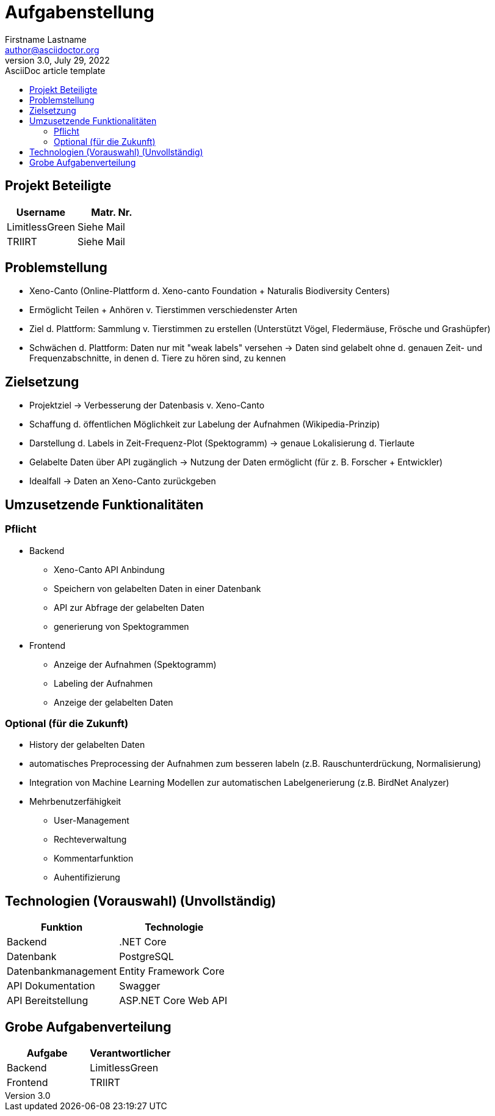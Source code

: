 ﻿= Aufgabenstellung
Firstname Lastname <author@asciidoctor.org>
3.0, July 29, 2022: AsciiDoc article template
:toc:
:toc-title: 
:icons: font
:url-quickref: https://docs.asciidoctor.org/asciidoc/latest/syntax-quick-reference/


== Projekt Beteiligte

|===
|Username |Matr. Nr.

|LimitlessGreen
|Siehe Mail

|TRIIRT
|Siehe Mail

|===



== Problemstellung
** Xeno-Canto (Online-Plattform d. Xeno-canto Foundation + Naturalis Biodiversity Centers) 
** Ermöglicht Teilen + Anhören v. Tierstimmen verschiedenster Arten
** Ziel d. Plattform: Sammlung v. Tierstimmen zu erstellen (Unterstützt Vögel, Fledermäuse, Frösche und Grashüpfer)
** Schwächen d. Plattform: Daten nur mit "weak labels" versehen
-> Daten sind gelabelt ohne d. genauen Zeit- und Frequenzabschnitte, in denen d. Tiere zu hören sind, zu kennen

== Zielsetzung
** Projektziel -> Verbesserung der Datenbasis v. Xeno-Canto
** Schaffung d. öffentlichen Möglichkeit zur Labelung der Aufnahmen (Wikipedia-Prinzip) 
** Darstellung d. Labels in Zeit-Frequenz-Plot (Spektogramm) -> genaue Lokalisierung d. Tierlaute
** Gelabelte Daten über API zugänglich -> Nutzung der Daten ermöglicht (für z. B. Forscher + Entwickler)
** Idealfall -> Daten an Xeno-Canto zurückgeben

== Umzusetzende Funktionalitäten
=== Pflicht
** Backend
*** Xeno-Canto API Anbindung
*** Speichern von gelabelten Daten in einer Datenbank
*** API zur Abfrage der gelabelten Daten
*** generierung von Spektogrammen

** Frontend
*** Anzeige der Aufnahmen (Spektogramm)
*** Labeling der Aufnahmen
*** Anzeige der gelabelten Daten

=== Optional (für die Zukunft)
* History der gelabelten Daten
* automatisches Preprocessing der Aufnahmen zum besseren labeln (z.B. Rauschunterdrückung, Normalisierung)
* Integration von Machine Learning Modellen zur automatischen Labelgenerierung (z.B. BirdNet Analyzer)
* Mehrbenutzerfähigkeit
** User-Management
** Rechteverwaltung
** Kommentarfunktion
** Auhentifizierung


== Technologien (Vorauswahl) (Unvollständig)
|===
|Funktion |Technologie

|Backend| .NET Core
|Datenbank| PostgreSQL
|Datenbankmanagement| Entity Framework Core
|API Dokumentation| Swagger
|API Bereitstellung| ASP.NET Core Web API
|===


== Grobe Aufgabenverteilung

|===
|Aufgabe |Verantwortlicher

|Backend| LimitlessGreen
|Frontend| TRIIRT
|===
